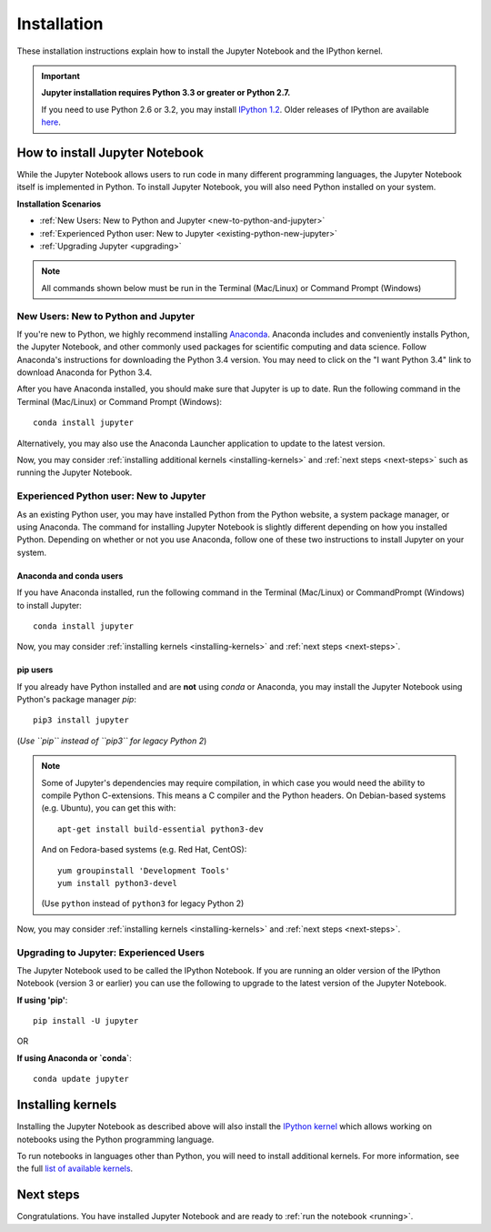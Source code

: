 .. _install:


============
Installation
============

These installation instructions explain how to install the Jupyter Notebook and
the IPython kernel.

.. important::

    **Jupyter installation requires Python 3.3 or greater or Python 2.7.**

    If you need to use Python 2.6 or 3.2, you may install
    `IPython 1.2 <http://archive.ipython.org/release/1.2.0/>`_.
    Older releases of IPython are available `here <http://archive.ipython.org/release/>`__.

.. seealso::

    For detailed installation instructions for individual Jupyter or IPython
    subprojects, please see the documentation or GitHub repos of the
    individual subprojects listed in :ref:`Jupyter Subprojects <subprojects>`
    document.


How to install Jupyter Notebook
-------------------------------

While the Jupyter Notebook allows users to run code in many different
programming languages, the Jupyter Notebook itself is implemented in Python.
To install Jupyter Notebook, you will also need Python installed on your system.


**Installation Scenarios**

* :ref:`New Users: New to Python and Jupyter <new-to-python-and-jupyter>`
* :ref:`Experienced Python user: New to Jupyter <existing-python-new-jupyter>`
* :ref:`Upgrading Jupyter <upgrading>`


.. note::

     All commands shown below must be run in the Terminal (Mac/Linux) or Command
     Prompt (Windows)

.. _new-to-python-and-jupyter:

New Users: New to Python and Jupyter
~~~~~~~~~~~~~~~~~~~~~~~~~~~~~~~~~~~~

If you're new to Python, we highly recommend installing `Anaconda
<https://www.continuum.io/downloads>`_. Anaconda includes and conveniently
installs Python, the Jupyter Notebook, and other commonly used packages for
scientific computing and data science. Follow Anaconda's instructions for
downloading the Python 3.4 version. You may need to click on the "I want
Python 3.4" link to download Anaconda for Python 3.4.

After you have Anaconda installed, you should make sure that Jupyter is up to
date. Run the following command in the Terminal (Mac/Linux) or Command
Prompt (Windows)::

    conda install jupyter

Alternatively, you may also use the Anaconda Launcher application to update to
the latest version.

Now, you may consider :ref:`installing additional kernels <installing-kernels>`
and :ref:`next steps <next-steps>` such as running the Jupyter Notebook.


.. _existing-python-new-jupyter:

Experienced Python user: New to Jupyter
~~~~~~~~~~~~~~~~~~~~~~~~~~~~~~~~~~~~~~~

As an existing Python user, you may have installed Python from the Python website,
a system package manager, or using Anaconda. The command for installing Jupyter
Notebook is slightly different depending on how you installed Python. Depending on
whether or not you use Anaconda, follow one of these two instructions to install
Jupyter on your system.


.. _existing-anaconda-new-jupyter:

Anaconda and conda users
^^^^^^^^^^^^^^^^^^^^^^^^

If you have Anaconda installed, run the following command in the Terminal
(Mac/Linux) or CommandPrompt (Windows) to install Jupyter::

    conda install jupyter

Now, you may consider :ref:`installing kernels <installing-kernels>` and
:ref:`next steps <next-steps>`.


.. _python-using-pip:

pip users
^^^^^^^^^

If you already have Python installed and are **not** using `conda` or Anaconda,
you may install the Jupyter Notebook using Python's package manager `pip`::

    pip3 install jupyter

(*Use ``pip`` instead of ``pip3`` for legacy Python 2*)

.. note::

    Some of Jupyter's dependencies may require compilation,
    in which case you would need the ability to compile Python C-extensions.
    This means a C compiler and the Python headers.
    On Debian-based systems (e.g. Ubuntu), you can get this with::

        apt-get install build-essential python3-dev

    And on Fedora-based systems (e.g. Red Hat, CentOS)::

        yum groupinstall 'Development Tools'
        yum install python3-devel

    (Use ``python`` instead of ``python3`` for legacy Python 2)


Now, you may consider :ref:`installing kernels <installing-kernels>` and
:ref:`next steps <next-steps>`.


.. _upgrading:

Upgrading to Jupyter: Experienced Users
~~~~~~~~~~~~~~~~~~~~~~~~~~~~~~~~~~~~~~~
The Jupyter Notebook used to be called the IPython Notebook. If you are running
an older version of the IPython Notebook (version 3 or earlier) you can use the
following to upgrade to the latest version of the Jupyter Notebook.

**If using 'pip'**::

    pip install -U jupyter

OR

**If using Anaconda or `conda`**::

    conda update jupyter

.. seealso::

    The :ref:`Migrating from IPython <migrating>` document has additional
    information about migrating from IPython 3 to Jupyter.


.. _installing-kernels:

Installing kernels
------------------

Installing the Jupyter Notebook as described above will also install the `IPython
kernel <http://ipython.readthedocs.org/en/master/>`_ which allows working on
notebooks using the Python programming language.

To run notebooks in languages other than Python, you will need to install
additional kernels. For more information, see the full `list of available kernels
<https://github.com/ipython/ipython/wiki/IPython-kernels-for-other-languages>`_.


.. _next-steps:

Next steps
----------

Congratulations. You have installed Jupyter Notebook and are ready to
:ref:`run the notebook <running>`.
